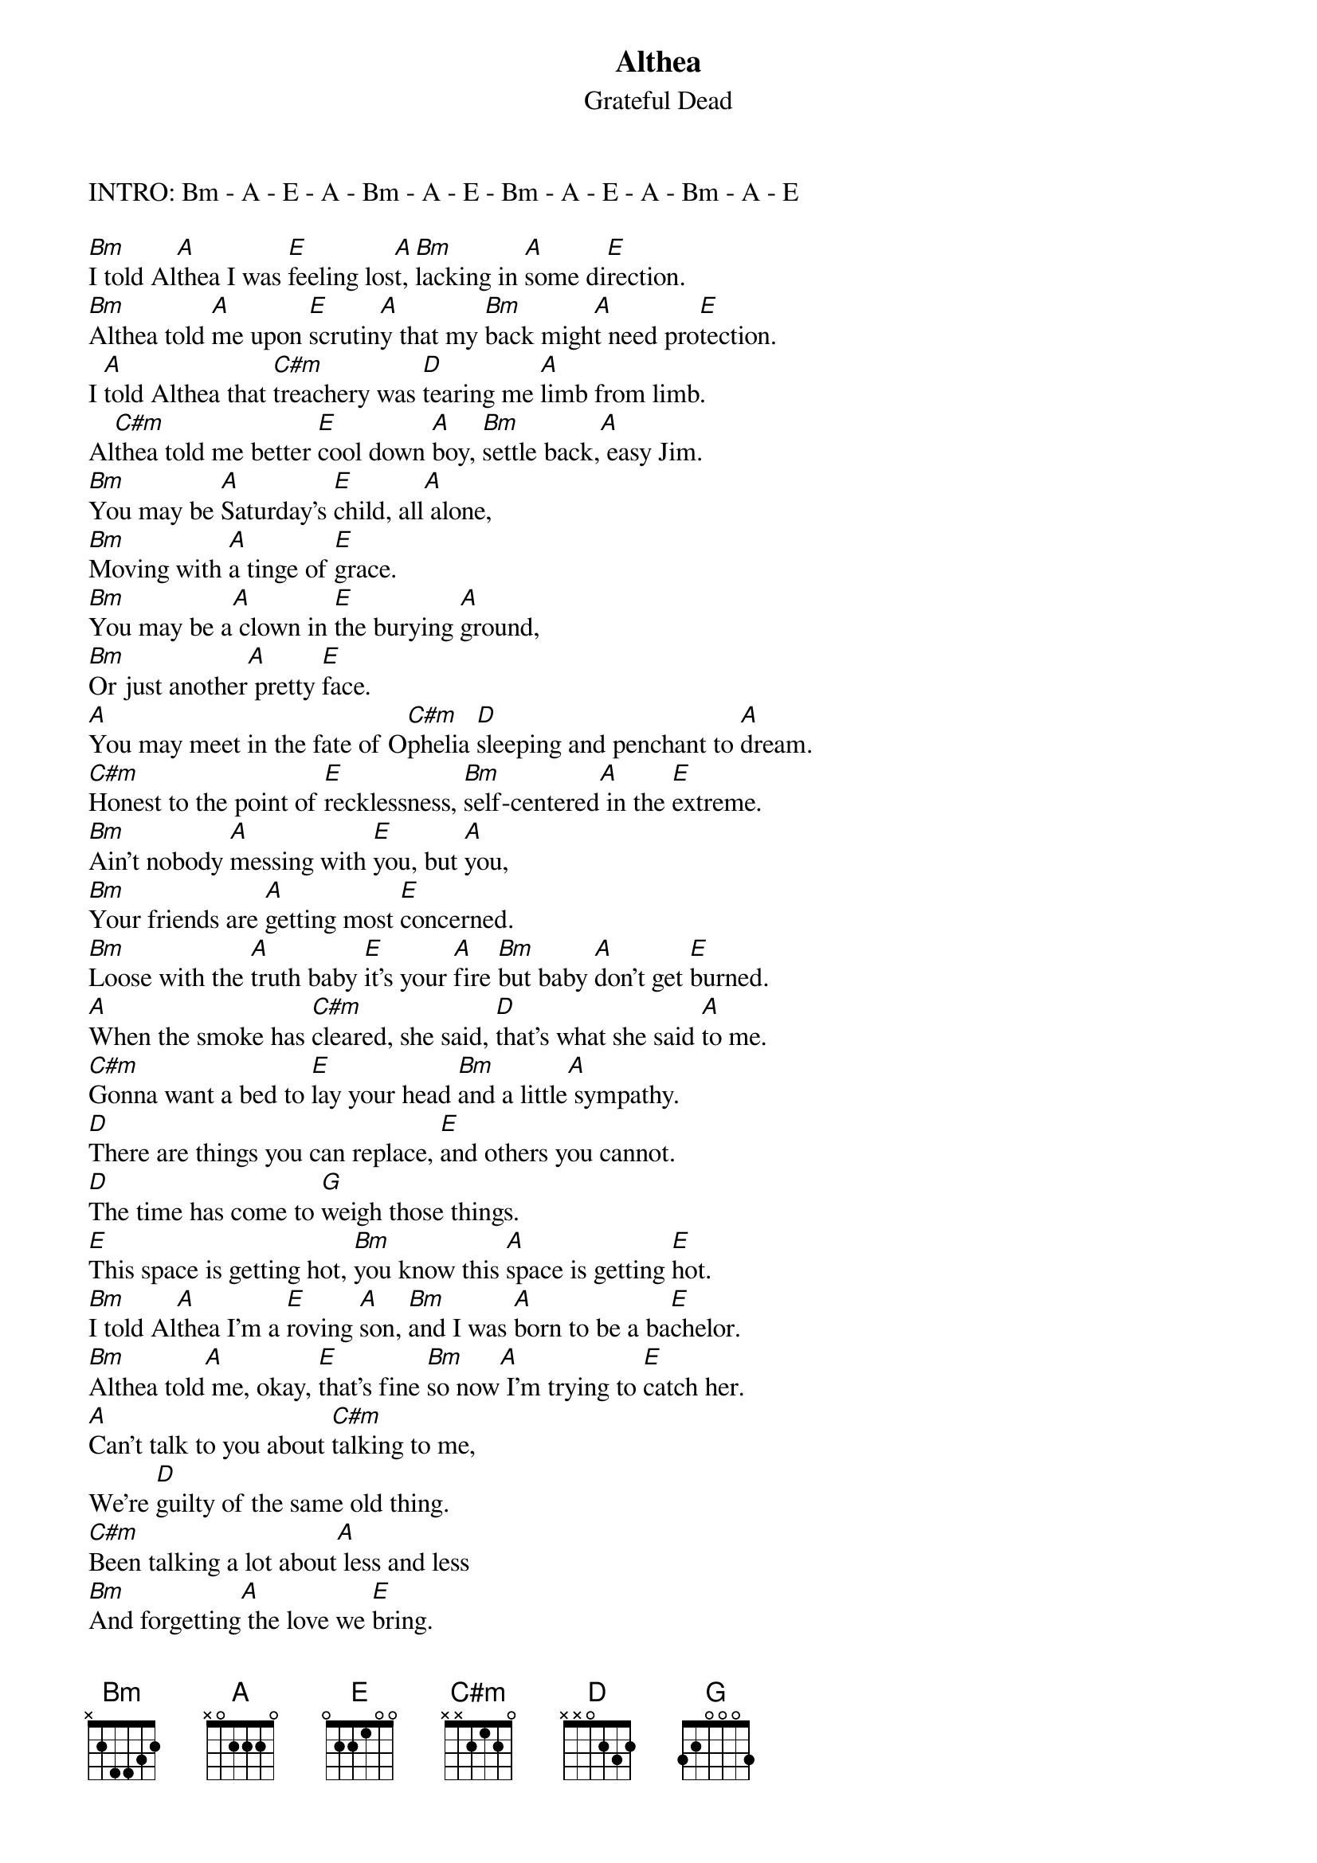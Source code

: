 {key: A}
{t:Althea}
{st:Grateful Dead}
INTRO: Bm - A - E - A - Bm - A - E - Bm - A - E - A - Bm - A - E

[Bm]I told Al[A]thea I was [E]feeling los[A]t, [Bm]lacking in [A]some di[E]rection.
[Bm]Althea told [A]me upon [E]scrutin[A]y that my [Bm]back migh[A]t need pro[E]tection.
I [A]told Althea that [C#m]treachery was [D]tearing me [A]limb from limb.
Al[C#m]thea told me better [E]cool down [A]boy, [Bm]settle back,[A] easy Jim.
[Bm]You may be [A]Saturday's [E]child, all[A] alone,
[Bm]Moving with [A]a tinge of [E]grace.
[Bm]You may be a[A] clown in [E]the burying [A]ground,
[Bm]Or just another[A] pretty [E]face.
[A]You may meet in the fate of O[C#m]phelia [D]sleeping and penchant to [A]dream.
[C#m]Honest to the point of [E]recklessness, [Bm]self-centered[A] in the [E]extreme.
[Bm]Ain't nobody [A]messing with [E]you, but [A]you,
[Bm]Your friends are [A]getting most [E]concerned.
[Bm]Loose with the [A]truth baby [E]it's your [A]fire [Bm]but baby [A]don't get [E]burned.
[A]When the smoke has [C#m]cleared, she said, [D]that's what she said [A]to me.
[C#m]Gonna want a bed to [E]lay your head [Bm]and a little[A] sympathy.
[D]There are things you can replace, [E]and others you cannot.
[D]The time has come to [G]weigh those things.
[E]This space is getting hot, [Bm]you know this [A]space is getting [E]hot.
[Bm]I told Al[A]thea I'm a [E]roving [A]son, [Bm]and I was [A]born to be a ba[E]chelor.
[Bm]Althea told[A] me, okay, [E]that's fine [Bm]so now[A] I'm trying to [E]catch her.
[A]Can't talk to you about [C#m]talking to me,
We're [D]guilty of the same old thing.
[C#m]Been talking a lot about[A] less and less
[Bm]And forgetting[A] the love we [E]bring.
